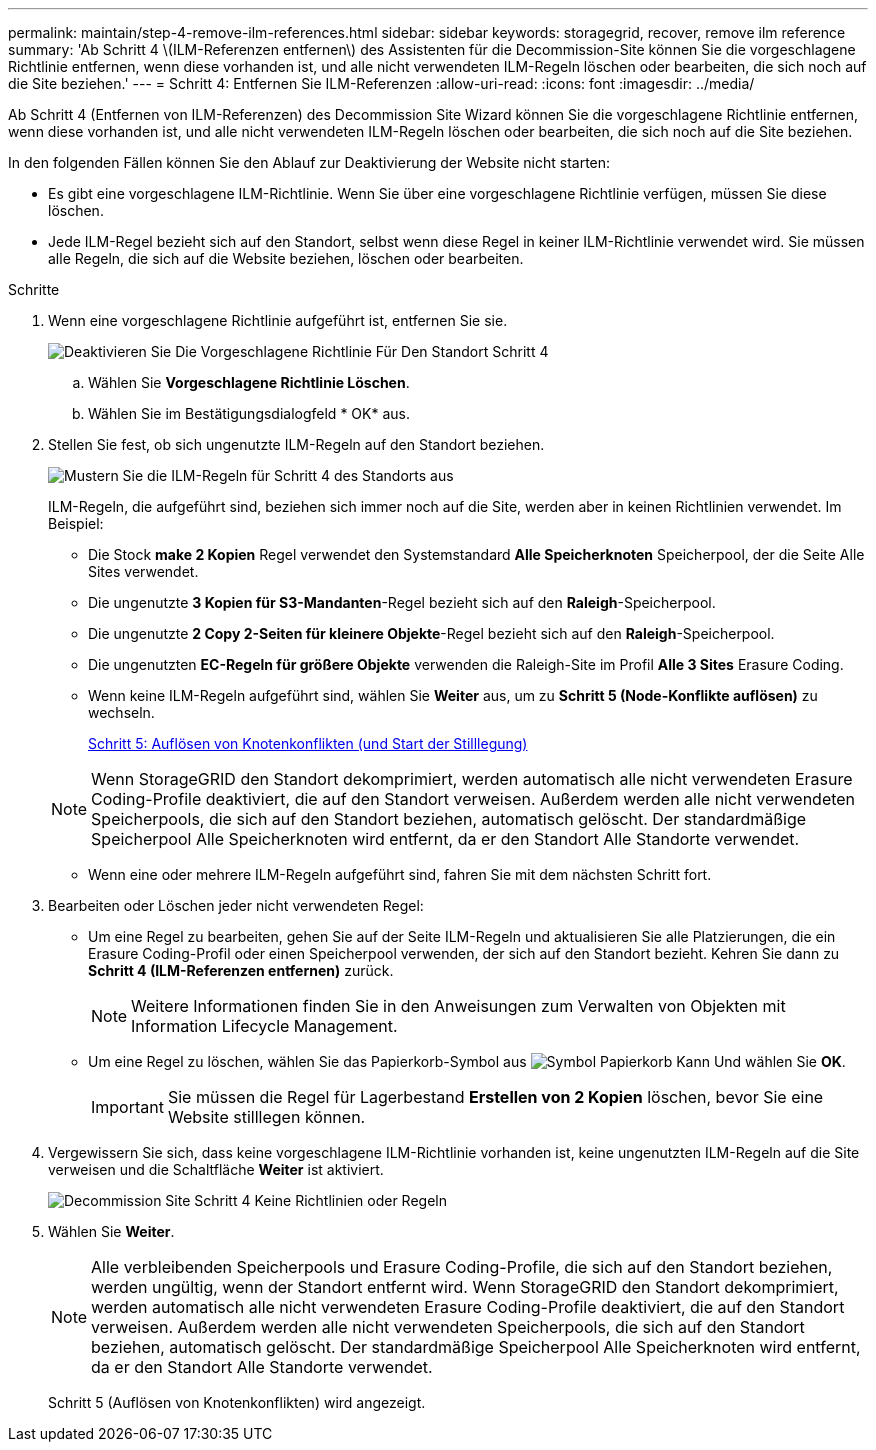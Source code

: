 ---
permalink: maintain/step-4-remove-ilm-references.html 
sidebar: sidebar 
keywords: storagegrid, recover, remove ilm reference 
summary: 'Ab Schritt 4 \(ILM-Referenzen entfernen\) des Assistenten für die Decommission-Site können Sie die vorgeschlagene Richtlinie entfernen, wenn diese vorhanden ist, und alle nicht verwendeten ILM-Regeln löschen oder bearbeiten, die sich noch auf die Site beziehen.' 
---
= Schritt 4: Entfernen Sie ILM-Referenzen
:allow-uri-read: 
:icons: font
:imagesdir: ../media/


[role="lead"]
Ab Schritt 4 (Entfernen von ILM-Referenzen) des Decommission Site Wizard können Sie die vorgeschlagene Richtlinie entfernen, wenn diese vorhanden ist, und alle nicht verwendeten ILM-Regeln löschen oder bearbeiten, die sich noch auf die Site beziehen.

In den folgenden Fällen können Sie den Ablauf zur Deaktivierung der Website nicht starten:

* Es gibt eine vorgeschlagene ILM-Richtlinie. Wenn Sie über eine vorgeschlagene Richtlinie verfügen, müssen Sie diese löschen.
* Jede ILM-Regel bezieht sich auf den Standort, selbst wenn diese Regel in keiner ILM-Richtlinie verwendet wird. Sie müssen alle Regeln, die sich auf die Website beziehen, löschen oder bearbeiten.


.Schritte
. Wenn eine vorgeschlagene Richtlinie aufgeführt ist, entfernen Sie sie.
+
image::../media/decommission_site_step_4_proposed_policy.png[Deaktivieren Sie Die Vorgeschlagene Richtlinie Für Den Standort Schritt 4]

+
.. Wählen Sie *Vorgeschlagene Richtlinie Löschen*.
.. Wählen Sie im Bestätigungsdialogfeld * OK* aus.


. Stellen Sie fest, ob sich ungenutzte ILM-Regeln auf den Standort beziehen.
+
image::../media/decommission_site_step_4_ilm_rules.png[Mustern Sie die ILM-Regeln für Schritt 4 des Standorts aus]

+
ILM-Regeln, die aufgeführt sind, beziehen sich immer noch auf die Site, werden aber in keinen Richtlinien verwendet. Im Beispiel:

+
** Die Stock *make 2 Kopien* Regel verwendet den Systemstandard *Alle Speicherknoten* Speicherpool, der die Seite Alle Sites verwendet.
** Die ungenutzte *3 Kopien für S3-Mandanten*-Regel bezieht sich auf den *Raleigh*-Speicherpool.
** Die ungenutzte *2 Copy 2-Seiten für kleinere Objekte*-Regel bezieht sich auf den *Raleigh*-Speicherpool.
** Die ungenutzten *EC-Regeln für größere Objekte* verwenden die Raleigh-Site im Profil *Alle 3 Sites* Erasure Coding.
** Wenn keine ILM-Regeln aufgeführt sind, wählen Sie *Weiter* aus, um zu *Schritt 5 (Node-Konflikte auflösen)* zu wechseln.
+
xref:step-5-resolve-node-conflicts.adoc[Schritt 5: Auflösen von Knotenkonflikten (und Start der Stilllegung)]

+

NOTE: Wenn StorageGRID den Standort dekomprimiert, werden automatisch alle nicht verwendeten Erasure Coding-Profile deaktiviert, die auf den Standort verweisen. Außerdem werden alle nicht verwendeten Speicherpools, die sich auf den Standort beziehen, automatisch gelöscht. Der standardmäßige Speicherpool Alle Speicherknoten wird entfernt, da er den Standort Alle Standorte verwendet.

** Wenn eine oder mehrere ILM-Regeln aufgeführt sind, fahren Sie mit dem nächsten Schritt fort.


. Bearbeiten oder Löschen jeder nicht verwendeten Regel:
+
** Um eine Regel zu bearbeiten, gehen Sie auf der Seite ILM-Regeln und aktualisieren Sie alle Platzierungen, die ein Erasure Coding-Profil oder einen Speicherpool verwenden, der sich auf den Standort bezieht. Kehren Sie dann zu *Schritt 4 (ILM-Referenzen entfernen)* zurück.
+

NOTE: Weitere Informationen finden Sie in den Anweisungen zum Verwalten von Objekten mit Information Lifecycle Management.

** Um eine Regel zu löschen, wählen Sie das Papierkorb-Symbol aus image:../media/icon_trash_can.png["Symbol Papierkorb Kann"] Und wählen Sie *OK*.
+

IMPORTANT: Sie müssen die Regel für Lagerbestand *Erstellen von 2 Kopien* löschen, bevor Sie eine Website stilllegen können.



. Vergewissern Sie sich, dass keine vorgeschlagene ILM-Richtlinie vorhanden ist, keine ungenutzten ILM-Regeln auf die Site verweisen und die Schaltfläche *Weiter* ist aktiviert.
+
image::../media/decommission_site_step_4_no_policy_or_rules.png[Decommission Site Schritt 4 Keine Richtlinien oder Regeln]

. Wählen Sie *Weiter*.
+

NOTE: Alle verbleibenden Speicherpools und Erasure Coding-Profile, die sich auf den Standort beziehen, werden ungültig, wenn der Standort entfernt wird. Wenn StorageGRID den Standort dekomprimiert, werden automatisch alle nicht verwendeten Erasure Coding-Profile deaktiviert, die auf den Standort verweisen. Außerdem werden alle nicht verwendeten Speicherpools, die sich auf den Standort beziehen, automatisch gelöscht. Der standardmäßige Speicherpool Alle Speicherknoten wird entfernt, da er den Standort Alle Standorte verwendet.

+
Schritt 5 (Auflösen von Knotenkonflikten) wird angezeigt.


